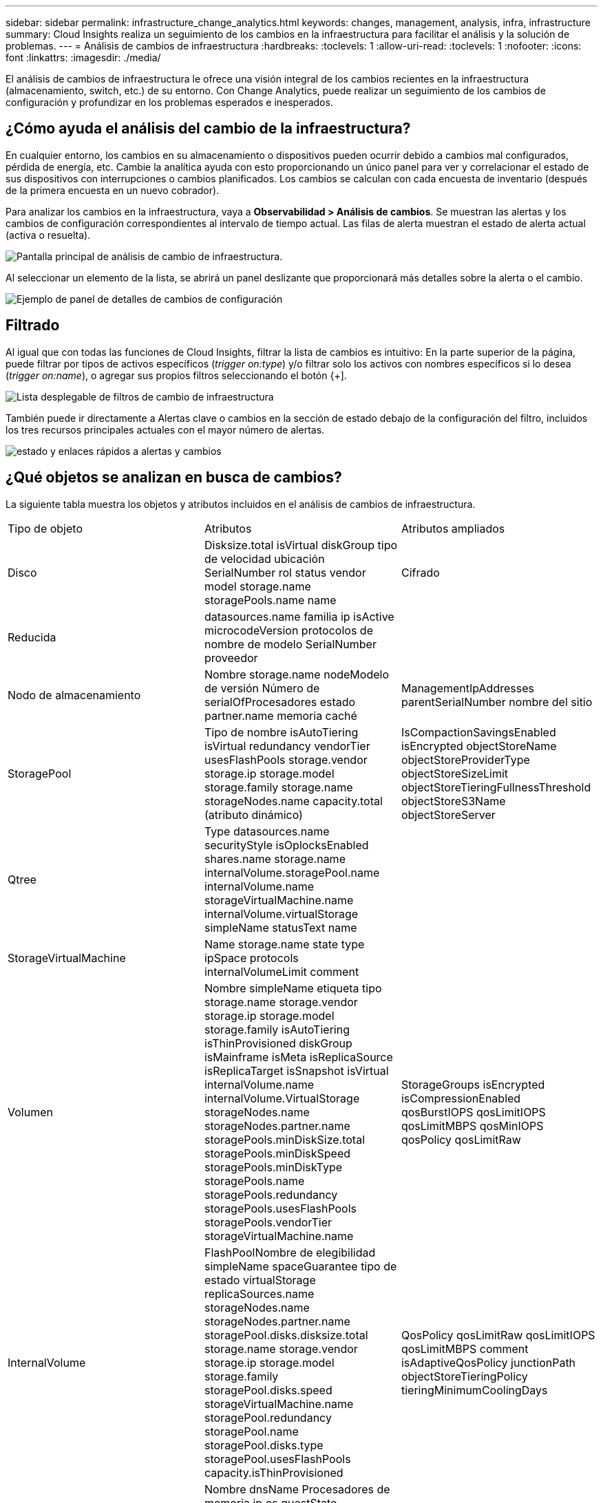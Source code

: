 ---
sidebar: sidebar 
permalink: infrastructure_change_analytics.html 
keywords: changes, management, analysis, infra, infrastructure 
summary: Cloud Insights realiza un seguimiento de los cambios en la infraestructura para facilitar el análisis y la solución de problemas. 
---
= Análisis de cambios de infraestructura
:hardbreaks:
:toclevels: 1
:allow-uri-read: 
:toclevels: 1
:nofooter: 
:icons: font
:linkattrs: 
:imagesdir: ./media/


[role="lead"]
El análisis de cambios de infraestructura le ofrece una visión integral de los cambios recientes en la infraestructura (almacenamiento, switch, etc.) de su entorno. Con Change Analytics, puede realizar un seguimiento de los cambios de configuración y profundizar en los problemas esperados e inesperados.



== ¿Cómo ayuda el análisis del cambio de la infraestructura?

En cualquier entorno, los cambios en su almacenamiento o dispositivos pueden ocurrir debido a cambios mal configurados, pérdida de energía, etc. Cambie la analítica ayuda con esto proporcionando un único panel para ver y correlacionar el estado de sus dispositivos con interrupciones o cambios planificados. Los cambios se calculan con cada encuesta de inventario (después de la primera encuesta en un nuevo cobrador).

Para analizar los cambios en la infraestructura, vaya a *Observabilidad > Análisis de cambios*. Se muestran las alertas y los cambios de configuración correspondientes al intervalo de tiempo actual. Las filas de alerta muestran el estado de alerta actual (activa o resuelta).

image:infraChange_list_example.png["Pantalla principal de análisis de cambio de infraestructura"].

Al seleccionar un elemento de la lista, se abrirá un panel deslizante que proporcionará más detalles sobre la alerta o el cambio.

image:infraChange_config_detail.png["Ejemplo de panel de detalles de cambios de configuración"]



== Filtrado

Al igual que con todas las funciones de Cloud Insights, filtrar la lista de cambios es intuitivo: En la parte superior de la página, puede filtrar por tipos de activos específicos (_trigger on:type_) y/o filtrar solo los activos con nombres específicos si lo desea (_trigger on:name_), o agregar sus propios filtros seleccionando el botón {+].

image:infraChange_filter_dropdown.png["Lista desplegable de filtros de cambio de infraestructura"]

También puede ir directamente a Alertas clave o cambios en la sección de estado debajo de la configuración del filtro, incluidos los tres recursos principales actuales con el mayor número de alertas.

image:Change_Analysis_filters_and_status.png["estado y enlaces rápidos a alertas y cambios"]



== ¿Qué objetos se analizan en busca de cambios?

La siguiente tabla muestra los objetos y atributos incluidos en el análisis de cambios de infraestructura.

|===


| Tipo de objeto | Atributos | Atributos ampliados 


| Disco | Disksize.total isVirtual diskGroup tipo de velocidad ubicación SerialNumber rol status vendor model storage.name storagePools.name name | Cifrado 


| Reducida | datasources.name familia ip isActive microcodeVersion protocolos de nombre de modelo SerialNumber proveedor |  


| Nodo de almacenamiento | Nombre storage.name nodeModelo de versión Número de serialOfProcesadores estado partner.name memoria caché | ManagementIpAddresses parentSerialNumber nombre del sitio 


| StoragePool | Tipo de nombre isAutoTiering isVirtual redundancy vendorTier usesFlashPools storage.vendor storage.ip storage.model storage.family storage.name storageNodes.name capacity.total (atributo dinámico) | IsCompactionSavingsEnabled isEncrypted objectStoreName objectStoreProviderType objectStoreSizeLimit objectStoreTieringFullnessThreshold objectStoreS3Name objectStoreServer 


| Qtree | Type datasources.name securityStyle isOplocksEnabled shares.name storage.name internalVolume.storagePool.name internalVolume.name storageVirtualMachine.name internalVolume.virtualStorage simpleName statusText name |  


| StorageVirtualMachine | Name storage.name state type ipSpace protocols internalVolumeLimit comment |  


| Volumen | Nombre simpleName etiqueta tipo storage.name storage.vendor storage.ip storage.model storage.family isAutoTiering isThinProvisioned diskGroup isMainframe isMeta isReplicaSource isReplicaTarget isSnapshot isVirtual internalVolume.name internalVolume.VirtualStorage storageNodes.name storageNodes.partner.name storagePools.minDiskSize.total storagePools.minDiskSpeed storagePools.minDiskType storagePools.name storagePools.redundancy storagePools.usesFlashPools storagePools.vendorTier storageVirtualMachine.name | StorageGroups isEncrypted isCompressionEnabled qosBurstIOPS qosLimitIOPS qosLimitMBPS qosMinIOPS qosPolicy qosLimitRaw 


| InternalVolume | FlashPoolNombre de elegibilidad simpleName spaceGuarantee tipo de estado virtualStorage replicaSources.name storageNodes.name storageNodes.partner.name storagePool.disks.disksize.total storage.name storage.vendor storage.ip storage.model storage.family storagePool.disks.speed storageVirtualMachine.name storagePool.redundancy storagePool.name storagePool.disks.type storagePool.usesFlashPools capacity.isThinProvisioned | QosPolicy qosLimitRaw qosLimitIOPS qosLimitMBPS comment isAdaptiveQosPolicy junctionPath objectStoreTieringPolicy tieringMinimumCoolingDays 


| VirtualMachine | Nombre dnsName Procesadores de memoria ip os guestState PowerState host.name host.clustername host.ip host.os dataStore.name | InstanceType publicIps securityGroups virtualCenterIp 


| Almacén de datos | Nombre virtualCenterIp | tipo 


| Host | Nombre modelo ip isFabricante de Active os cpuCount memory isHypervisor clustername | Ip. De centro de virtualización 


| vmdk (VirtualMachineDisk) | Nombre tipo dataStore.name isRdm virtualMachine.host.name virtualMachine.name | Es Snapshot 


| Puerto | Nombre isTipo de wwn activo portÍndice de velocidad blade gbicTipo connectedPorts.device.name connectedPorts.device.type connectedPorts.name connectedPorts.nodeWwn connectedPorts.wwn controlador device.name device.type fabrics.name Fabrics.vsanId nodeWwn | descripción 
|===
<<<<<< HEAD Data Infrastructure Insights enumera las alertas y los cambios que se crean para los siguientes registros:

[]
====
La lista de Data Infrastructure Insights genera alertas y cambios para los siguientes registros: >>>>>> 2d5e94be3615a400bce1e7a050d2d523cc06b5b8

* logs.vmware.events
* logs.NetApp.ems


Los supervisores de métricas también se observan en busca de objetos y atributos en la lista anterior. En el monitor, estos deben seleccionarse en la opción _Agrupar por_ para que Change Analytics realice un seguimiento de ellos.

====